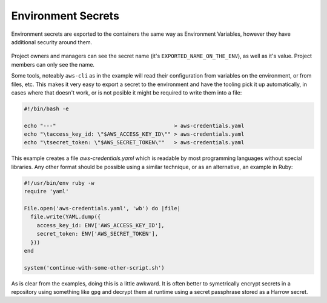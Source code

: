 Environment Secrets
===================

Environment secrets are exported to the containers the same way as Environment
Variables, however they have additional security around them.

.. figure:: environment-secrets.png
  :width: 350px
  :align: center
  :alt: Environment secrets interface in the Environment#Edit view.
  :figclass: align-center

Project owners and managers can see the secret name (it's
``EXPORTED_NAME_ON_THE_ENV``), as well as it's value. Project members can only
see the name.

Some tools, noteably ``aws-cli`` as in the example will read their
configuration from variables on the environment, or from files, etc. This makes
it very easy to export a secret to the environment and have the tooling pick it
up automatically, in cases where that doesn't work, or is not posible it might
be required to write them into a file:

.. code-block:: bash

  #!/bin/bash -e

  echo "---"                                     > aws-credentials.yaml
  echo "\taccess_key_id: \"$AWS_ACCESS_KEY_ID\"" > aws-credentials.yaml
  echo "\tsecret_token: \"$AWS_SECRET_TOKEN\""   > aws-credentials.yaml

This example creates a file `aws-credentials.yaml` which is readable by most
programming languages without special libraries. Any other format should be
possible using a similar technique, or as an alternative, an example in Ruby:

.. code-block:: bash

  #!/usr/bin/env ruby -w
  require 'yaml'

  File.open('aws-credentials.yaml', 'wb') do |file|
    file.write(YAML.dump({
      access_key_id: ENV['AWS_ACCESS_KEY_ID'],
      secret_token: ENV['AWS_SECRET_TOKEN'],
    }))
  end

  system('continue-with-some-other-script.sh')

As is clear from the examples, doing this is a little awkward. It is often
better to symetrically encrypt secrets in a repository using something like
``gpg`` and decrypt them at runtime using a secret passphrase stored as a
Harrow secret.
